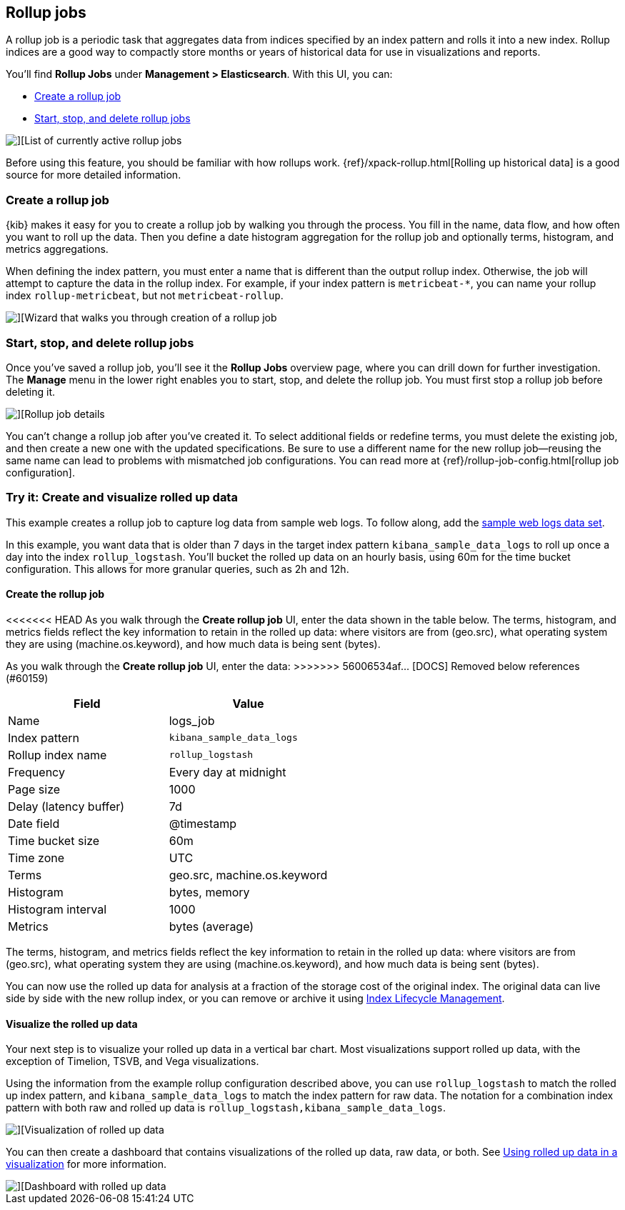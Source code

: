 [role="xpack"]
[[data-rollups]]
== Rollup jobs


A rollup job is a periodic task that aggregates data from indices specified 
by an index pattern and rolls it into a new index. Rollup indices are a good way to 
compactly store months or years of historical 
data for use in visualizations and reports.

You’ll find *Rollup Jobs* under *Management > Elasticsearch*. With this UI, 
you can:

* <<create-and-manage-rollup-job, Create a rollup job>>
* <<manage-rollup-job, Start&comma; stop&comma; and delete rollup jobs>>

[role="screenshot"]
image::images/management_rollup_list.png[][List of currently active rollup jobs]

Before using this feature, you should be familiar with how rollups work. 
{ref}/xpack-rollup.html[Rolling up historical data] is a good source for more detailed information. 

[float]
[[create-and-manage-rollup-job]]
=== Create a rollup job

{kib} makes it easy for you to create a rollup job by walking you through 
the process. You fill in the name, data flow, and how often you want to roll 
up the data.  Then you define a date histogram aggregation for the rollup job 
and optionally terms, histogram, and metrics aggregations. 

When defining the index pattern, you must enter a name that is different than 
the output rollup index. Otherwise, the job 
will attempt to capture the data in the rollup index. For example, if your index pattern is `metricbeat-*`, 
you can name your rollup index `rollup-metricbeat`, but not `metricbeat-rollup`. 

[role="screenshot"]
image::images/management_create_rollup_job.png[][Wizard that walks you through creation of a rollup job]

[float]
[[manage-rollup-job]]
=== Start, stop, and delete rollup jobs

Once you’ve saved a rollup job, you’ll see it the *Rollup Jobs* overview page, 
where you can drill down for further investigation. The *Manage* menu in 
the lower right enables you to start, stop, and delete the rollup job.
You must first stop a rollup job before deleting it.

[role="screenshot"]
image::images/management_rollup_job_details.png[][Rollup job details]

You can’t change a rollup job after you’ve created it. To select additional fields 
or redefine terms, you must delete the existing job, and then create a new one 
with the updated specifications. Be sure to use a different name for the new rollup 
job&mdash;reusing the same name can lead to problems with mismatched job configurations. 
You can read more at {ref}/rollup-job-config.html[rollup job configuration]. 

[float]
=== Try it: Create and visualize rolled up data

This example creates a rollup job to capture log data from sample web logs. 
To follow along, add the <<add-sample-data, sample web logs data set>>.

In this example, you want data that is older than 7 days in the target index pattern `kibana_sample_data_logs`
to roll up once a day into the index `rollup_logstash`. You’ll bucket the 
rolled up data on an hourly basis, using 60m for the time bucket configuration. 
This allows for more granular queries, such as 2h and 12h.

[float]
==== Create the rollup job

<<<<<<< HEAD
As you walk through the *Create rollup job* UI, enter the data shown in 
the table below. The terms, histogram, and metrics fields reflect 
the key information to retain in the rolled up data: where visitors are from (geo.src), 
what operating system they are using (machine.os.keyword), 
and how much data is being sent (bytes).
=======
As you walk through the *Create rollup job* UI, enter the data:
>>>>>>> 56006534af... [DOCS] Removed below references (#60159)

|===
|*Field* |*Value*

|Name
|logs_job

|Index pattern
|`kibana_sample_data_logs`

|Rollup index name
|`rollup_logstash`

|Frequency
|Every day at midnight

|Page size
|1000

|Delay (latency buffer)|7d

|Date field
|@timestamp

|Time bucket size
|60m

|Time zone
|UTC

|Terms
|geo.src, machine.os.keyword

|Histogram
|bytes, memory

|Histogram interval
|1000

|Metrics
|bytes (average)
|===

The terms, histogram, and metrics fields reflect
the key information to retain in the rolled up data: where visitors are from (geo.src),
what operating system they are using (machine.os.keyword),
and how much data is being sent (bytes).

You can now use the rolled up data for analysis at a fraction of the storage cost 
of the original index. The original data can live side by side with the new 
rollup index, or you can remove or archive it using <<creating-index-lifecycle-policies,Index Lifecycle Management>>.

[float]
==== Visualize the rolled up data

Your next step is to visualize your rolled up data in a vertical bar chart. 
Most visualizations support rolled up data, with the exception of Timelion, TSVB, and Vega visualizations.

Using the information from the example rollup configuration described above, 
you can use `rollup_logstash` to match the rolled up index pattern, 
and `kibana_sample_data_logs` to match the index pattern for raw data. 
The notation for a combination index pattern with both raw and rolled up data 
is `rollup_logstash,kibana_sample_data_logs`.

[role="screenshot"]
image::images/management_rollup_job_vis.png[][Visualization of rolled up data]

You can then create a dashboard that contains visualizations of the rolled up 
data, raw data, or both.  See <<visualize-rollup-data, Using rolled up data in a visualization>>
for more information.

[role="screenshot"]
image::images/management_rollup_job_dashboard.png[][Dashboard with rolled up data]




